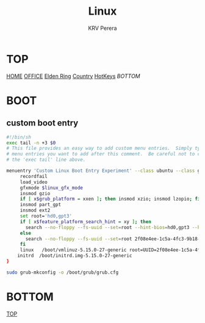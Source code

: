 #+title: Linux
#+author: KRV Perera
#+email: rukshan.viduranga@gmail.com

* TOP
:PROPERTIES:
:CUSTOM_ID: TOP
:END:
[[file:krvperera.org][HOME]] [[file:office.org][OFFICE]] [[file:EldenRing.org][Elden Ring]] [[file:country.org][Country]] [[file:org-mode-reference-in.org][HotKeys]] [[BOTTOM][BOTTOM]]

* BOOT

** custom boot entry

#+BEGIN_SRC bash
#!/bin/sh
exec tail -n +3 $0
# This file provides an easy way to add custom menu entries.  Simply type the
# menu entries you want to add after this comment.  Be careful not to change
# the 'exec tail' line above.

menuentry 'Custom Linux Boot Entry Experiment' --class ubuntu --class gnu-linux --class gnu --class os $menuentry_id_option 'gnulinux-simple-2f08e4ee-1c5a-4fc3-9b18-ebaa55ded15c' {
     recordfail
     load_video
     gfxmode $linux_gfx_mode
     insmod gzio
     if [ x$grub_platform = xxen ]; then insmod xzio; insmod lzopio; fi
     insmod part_gpt
     insmod ext2
     set root='hd0,gpt3'
     if [ x$feature_platform_search_hint = xy ]; then
       search --no-floppy --fs-uuid --set=root --hint-bios=hd0,gpt3 --hint-efi=hd0,gpt3 --hint-baremetal=ahci0,gpt3  2f08e4ee-1c5a-4fc3-9b18-ebaa55ded15c
     else
       search --no-floppy --fs-uuid --set=root 2f08e4ee-1c5a-4fc3-9b18-ebaa55ded15c
     fi
     linux   /boot/vmlinuz-5.15.0-27-generic root=UUID=2f08e4ee-1c5a-4fc3-9b18-ebaa55ded15c ro initcall_debug quiet splash $vt_handoff
    initrd  /boot/initrd.img-5.15.0-27-generic
}

#+END_SRC

#+BEGIN_SRC bash
sudo grub-mkconfig -o /boot/grub/grub.cfg
#+END_SRC


* BOTTOM
:PROPERTIES:
:CUSTOM_ID: BOTTOM
:END:
[[#TOP][TOP]]

